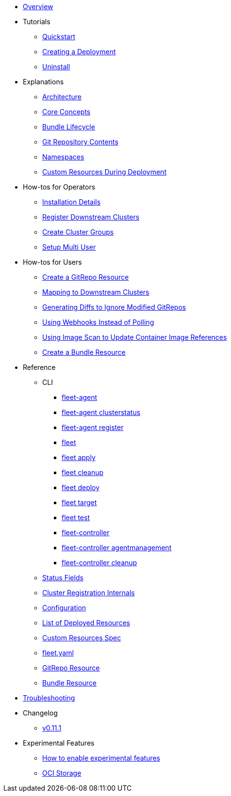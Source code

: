 * xref:index.adoc[Overview]
* Tutorials
** xref:quickstart.adoc[Quickstart]
** xref:tut-deployment.adoc[Creating a Deployment]
** xref:uninstall.adoc[Uninstall]
* Explanations
** xref:architecture.adoc[Architecture]
** xref:concepts.adoc[Core Concepts]
** xref:ref-bundle-stages.adoc[Bundle Lifecycle]
** xref:gitrepo-content.adoc[Git Repository Contents]
** xref:namespaces.adoc[Namespaces]
** xref:resources-during-deployment.adoc[Custom Resources During Deployment]
* How-tos for Operators
** xref:installation.adoc[Installation Details]
** xref:cluster-registration.adoc[Register Downstream Clusters]
** xref:cluster-group.adoc[Create Cluster Groups]
** xref:multi-user.adoc[Setup Multi User]
* How-tos for Users
** xref:gitrepo-add.adoc[Create a GitRepo Resource]
** xref:gitrepo-targets.adoc[Mapping to Downstream Clusters]
** xref:bundle-diffs.adoc[Generating Diffs to Ignore Modified GitRepos]
** xref:webhook.adoc[Using Webhooks Instead of Polling]
** xref:imagescan.adoc[Using Image Scan to Update Container Image References]
** xref:bundle-add.adoc[Create a Bundle Resource]
* Reference
** CLI
*** xref:cli/fleet-agent/fleet-agent.adoc[fleet-agent]
*** xref:cli/fleet-agent/fleet-agent_clusterstatus.adoc[fleet-agent clusterstatus]
*** xref:cli/fleet-agent/fleet-agent_register.adoc[fleet-agent register]
*** xref:cli/fleet-cli/fleet.adoc[fleet]
*** xref:cli/fleet-cli/fleet_apply.adoc[fleet apply]
*** xref:cli/fleet-cli/fleet_cleanup.adoc[fleet cleanup]
*** xref:cli/fleet-cli/fleet_deploy.adoc[fleet deploy]
*** xref:cli/fleet-cli/fleet_target.adoc[fleet target]
*** xref:cli/fleet-cli/fleet_test.adoc[fleet test]
*** xref:cli/fleet-controller/fleet-controller.adoc[fleet-controller]
*** xref:cli/fleet-controller/fleet-controller_agentmanagement.adoc[fleet-controller agentmanagement]
*** xref:cli/fleet-controller/fleet-controller_cleanup.adoc[fleet-controller cleanup]
** xref:ref-status-fields.adoc[Status Fields]
** xref:ref-registration.adoc[Cluster Registration Internals]
** xref:ref-configuration.adoc[Configuration]
** xref:ref-resources.adoc[List of Deployed Resources]
** xref:ref-crds.adoc[Custom Resources Spec]
** xref:ref-fleet-yaml.adoc[fleet.yaml]
** xref:ref-gitrepo.adoc[GitRepo Resource]
** xref:ref-bundle.adoc[Bundle Resource]
* xref:troubleshooting.adoc[Troubleshooting]
* Changelog
** xref:changelogs/v0.11.1.adoc[v0.11.1]
* Experimental Features
** xref:enableexperimental.adoc[How to enable experimental features]
** xref:oci-storage.adoc[OCI Storage]